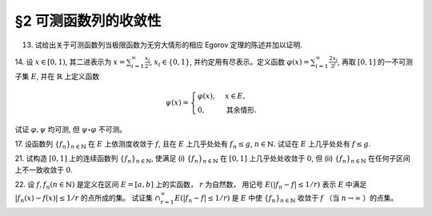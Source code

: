 §2 可测函数列的收敛性
------------------------------------------

13. 试给出关于可测函数列当极限函数为无穷大情形的相应 Egorov 定理的陈述并加以证明.

.. proof:solution::

    待写

14. 设 :math:`x \in [0, 1)`, 其二进表示为 :math:`\displaystyle x = \sum_{i=1}^\infty \frac{x_i}{2^i}`,
:math:`x_i \in \{0, 1\}`, 并约定用有尽表示。定义函数 :math:`\displaystyle \varphi (x) = \sum_{i=1}^\infty \frac{2x_i}{3^i}`,
再取 :math:`[0, 1]` 的一不可测子集 :math:`E`, 并在 :math:`\mathbb{R}` 上定义函数

.. math::

    \psi (x) = \begin{cases}
        \varphi (x), & x \in E, \\
        0, & \text{其余情形}.
    \end{cases}

试证 :math:`\varphi, \psi` 均可测, 但 :math:`\psi \circ \varphi` 不可测。

.. proof:proof::

    待写

17. 设函数列 :math:`\{f_n\}_{n \in \mathbb{N}}` 在 :math:`E` 上依测度收敛于 :math:`f`, 且在 :math:`E` 上几乎处处有 :math:`f_n \le g`,
:math:`n \in \mathbb{N}`. 试证在 :math:`E` 上几乎处处有 :math:`f \le g`.

.. proof:proof::

    待写

21. 试构造 :math:`[0, 1]` 上的连续函数列 :math:`\{f_n\}_{n \in \mathbb{N}}`, 使满足
(i) :math:`\{f_n\}_{n \in \mathbb{N}}` 在 :math:`[0, 1]` 上几乎处处收敛于 :math:`0`,
但 (ii) :math:`\{f_n\}_{n \in \mathbb{N}}` 在任何子区间上不一致收敛于 :math:`0`.

.. proof:solution::

    待写

22. 设 :math:`f, f_n (n \in \mathbb{N})` 是定义在区间 :math:`E = [a, b]` 上的实函数， :math:`r` 为自然数，
用记号 :math:`E(\lvert f_n - f \rvert \le 1 / r)` 表示 :math:`E` 中满足 :math:`\lvert f_n (x) - f (x) \rvert \le 1 / r` 的点所成的集。
试证集 :math:`\displaystyle \cap_{r=1}^\infty E(\lvert f_n - f \rvert \le 1 / r)` 是 :math:`E` 中使
:math:`\{f_n\}_{n \in \mathbb{N}}` 收敛于 :math:`f` （当 :math:`n \to \infty` ）的点集。
